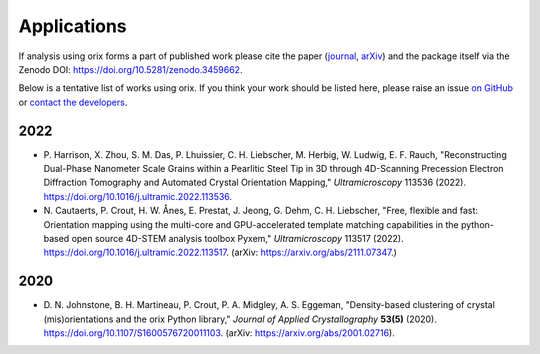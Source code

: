 ============
Applications
============

If analysis using orix forms a part of published work please cite the paper (`journal
<https://doi.org/10.1107/S1600576720011103>`_, `arXiv
<https://arxiv.org/abs/2001.02716>`_) and the package itself via the Zenodo DOI:
https://doi.org/10.5281/zenodo.3459662.

Below is a tentative list of works using orix.
If you think your work should be listed here, please raise an issue `on GitHub
<https://github.com/pyxem/orix>`__ or `contact the developers
<pyxem.team@gmail.com>`__.

2022
====

- P. Harrison, X. Zhou, S. M. Das, P. Lhuissier, C. H. Liebscher, M. Herbig, W. Ludwig,
  E. F. Rauch, "Reconstructing Dual-Phase Nanometer Scale Grains within a Pearlitic
  Steel Tip in 3D through 4D-Scanning Precession Electron Diffraction Tomography and
  Automated Crystal Orientation Mapping," *Ultramicroscopy* 113536 (2022).
  https://doi.org/10.1016/j.ultramic.2022.113536.
- N. Cautaerts, P. Crout, H. W. Ånes, E. Prestat, J. Jeong, G. Dehm, C. H. Liebscher,
  "Free, flexible and fast: Orientation mapping using the multi-core and GPU-accelerated
  template matching capabilities in the python-based open source 4D-STEM analysis
  toolbox Pyxem," *Ultramicroscopy* 113517 (2022).
  https://doi.org/10.1016/j.ultramic.2022.113517.
  (arXiv: https://arxiv.org/abs/2111.07347.)

2020
====

- D. N. Johnstone, B. H. Martineau, P. Crout, P. A. Midgley, A. S. Eggeman,
  "Density-based clustering of crystal (mis)orientations and the orix Python library,"
  *Journal of Applied Crystallography* **53(5)** (2020).
  https://doi.org/10.1107/S1600576720011103.
  (arXiv: https://arxiv.org/abs/2001.02716).
